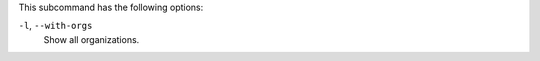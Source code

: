 
.. tag ctl_chef_server_user_show_options

This subcommand has the following options:

``-l``, ``--with-orgs``
   Show all organizations.

.. end_tag


